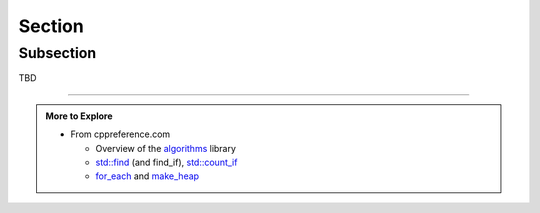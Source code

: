 ..  Copyright (C)  Dave Parillo.  Permission is granted to copy, distribute
    and/or modify this document under the terms of the GNU Free Documentation
    License, Version 1.3 or any later version published by the Free Software
    Foundation; with Invariant Sections being Forward, and Preface,
    no Front-Cover Texts, and no Back-Cover Texts.  A copy of
    the license is included in the section entitled "GNU Free Documentation
    License".

.. index:: 
   single: algorithms

Section
=======

Subsection
..........

TBD

-----

.. admonition:: More to Explore

   - From cppreference.com

     - Overview of the `algorithms <http://en.cppreference.com/w/cpp/algorithm>`_ library
     - `std::find <http://en.cppreference.com/w/cpp/algorithm/find>`_ (and find_if), 
       `std::count_if <http://en.cppreference.com/w/cpp/algorithm/count_if>`_
     - `for_each <http://en.cppreference.com/w/cpp/algorithm/for_each>`_ and 
       `make_heap <http://en.cppreference.com/w/cpp/algorithm/make_heap>`_

